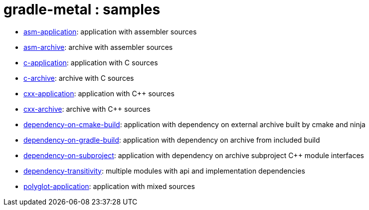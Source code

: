 = gradle-metal : samples

* link:asm-application[]: application with assembler sources

* link:asm-archive[]: archive with assembler sources

* link:c-application[]: application with C sources

* link:c-archive[]: archive with C sources

* link:cxx-application[]: application with C++ sources

* link:cxx-archive[]: archive with C++ sources

* link:dependency-on-cmake-build[]: application with dependency on external archive built by cmake and ninja

* link:dependency-on-gradle-build[]: application with dependency on archive from included build

* link:dependency-on-subproject[]: application with dependency on archive subproject C++ module interfaces

* link:dependency-transitivity[]: multiple modules with api and implementation dependencies

* link:polyglot-application[]: application with mixed sources